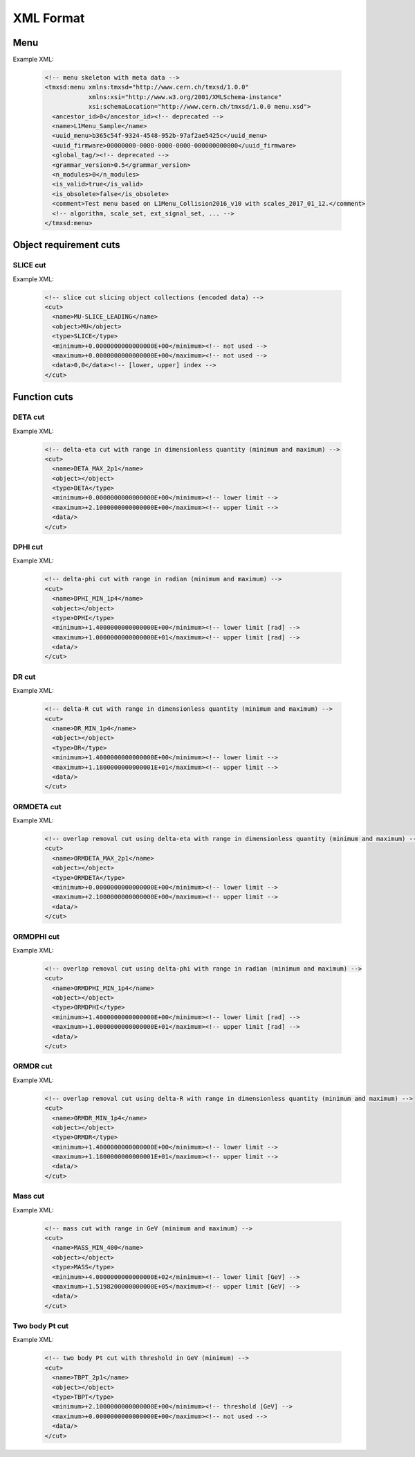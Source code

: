 ..

XML Format
==========

Menu
----

Example XML:

  .. code-block:: xml

    <!-- menu skeleton with meta data -->
    <tmxsd:menu xmlns:tmxsd="http://www.cern.ch/tmxsd/1.0.0"
                xmlns:xsi="http://www.w3.org/2001/XMLSchema-instance"
                xsi:schemaLocation="http://www.cern.ch/tmxsd/1.0.0 menu.xsd">
      <ancestor_id>0</ancestor_id><!-- deprecated -->
      <name>L1Menu_Sample</name>
      <uuid_menu>b365c54f-9324-4548-952b-97af2ae5425c</uuid_menu>
      <uuid_firmware>00000000-0000-0000-0000-000000000000</uuid_firmware>
      <global_tag/><!-- deprecated -->
      <grammar_version>0.5</grammar_version>
      <n_modules>0</n_modules>
      <is_valid>true</is_valid>
      <is_obsolete>false</is_obsolete>
      <comment>Test menu based on L1Menu_Collision2016_v10 with scales_2017_01_12.</comment>
      <!-- algorithm, scale_set, ext_signal_set, ... -->
    </tmxsd:menu>

Object requirement cuts
-----------------------

SLICE cut
.........

Example XML:

  .. code-block:: xml

    <!-- slice cut slicing object collections (encoded data) -->
    <cut>
      <name>MU-SLICE_LEADING</name>
      <object>MU</object>
      <type>SLICE</type>
      <minimum>+0.0000000000000000E+00</minimum><!-- not used -->
      <maximum>+0.0000000000000000E+00</maximum><!-- not used -->
      <data>0,0</data><!-- [lower, upper] index -->
    </cut>


Function cuts
-------------

DETA cut
........

Example XML:

  .. code-block:: xml

    <!-- delta-eta cut with range in dimensionless quantity (minimum and maximum) -->
    <cut>
      <name>DETA_MAX_2p1</name>
      <object></object>
      <type>DETA</type>
      <minimum>+0.0000000000000000E+00</minimum><!-- lower limit -->
      <maximum>+2.1000000000000000E+00</maximum><!-- upper limit -->
      <data/>
    </cut>

DPHI cut
........

Example XML:

  .. code-block:: xml

    <!-- delta-phi cut with range in radian (minimum and maximum) -->
    <cut>
      <name>DPHI_MIN_1p4</name>
      <object></object>
      <type>DPHI</type>
      <minimum>+1.4000000000000000E+00</minimum><!-- lower limit [rad] -->
      <maximum>+1.0000000000000000E+01</maximum><!-- upper limit [rad] -->
      <data/>
    </cut>

DR cut
......

Example XML:

  .. code-block:: xml

    <!-- delta-R cut with range in dimensionless quantity (minimum and maximum) -->
    <cut>
      <name>DR_MIN_1p4</name>
      <object></object>
      <type>DR</type>
      <minimum>+1.4000000000000000E+00</minimum><!-- lower limit -->
      <maximum>+1.1800000000000001E+01</maximum><!-- upper limit -->
      <data/>
    </cut>

ORMDETA cut
...........

Example XML:

  .. code-block:: xml

    <!-- overlap removal cut using delta-eta with range in dimensionless quantity (minimum and maximum) -->
    <cut>
      <name>ORMDETA_MAX_2p1</name>
      <object></object>
      <type>ORMDETA</type>
      <minimum>+0.0000000000000000E+00</minimum><!-- lower limit -->
      <maximum>+2.1000000000000000E+00</maximum><!-- upper limit -->
      <data/>
    </cut>

ORMDPHI cut
...........

Example XML:

  .. code-block:: xml

    <!-- overlap removal cut using delta-phi with range in radian (minimum and maximum) -->
    <cut>
      <name>ORMDPHI_MIN_1p4</name>
      <object></object>
      <type>ORMDPHI</type>
      <minimum>+1.4000000000000000E+00</minimum><!-- lower limit [rad] -->
      <maximum>+1.0000000000000000E+01</maximum><!-- upper limit [rad] -->
      <data/>
    </cut>

ORMDR cut
.........

Example XML:

  .. code-block:: xml

    <!-- overlap removal cut using delta-R with range in dimensionless quantity (minimum and maximum) -->
    <cut>
      <name>ORMDR_MIN_1p4</name>
      <object></object>
      <type>ORMDR</type>
      <minimum>+1.4000000000000000E+00</minimum><!-- lower limit -->
      <maximum>+1.1800000000000001E+01</maximum><!-- upper limit -->
      <data/>
    </cut>

Mass cut
........

Example XML:

  .. code-block:: xml

    <!-- mass cut with range in GeV (minimum and maximum) -->
    <cut>
      <name>MASS_MIN_400</name>
      <object></object>
      <type>MASS</type>
      <minimum>+4.0000000000000000E+02</minimum><!-- lower limit [GeV] -->
      <maximum>+1.5198200000000000E+05</maximum><!-- upper limit [GeV] -->
      <data/>
    </cut>

Two body Pt cut
...............

Example XML:

  .. code-block:: xml

    <!-- two body Pt cut with threshold in GeV (minimum) -->
    <cut>
      <name>TBPT_2p1</name>
      <object></object>
      <type>TBPT</type>
      <minimum>+2.1000000000000000E+00</minimum><!-- threshold [GeV] -->
      <maximum>+0.0000000000000000E+00</maximum><!-- not used -->
      <data/>
    </cut>
